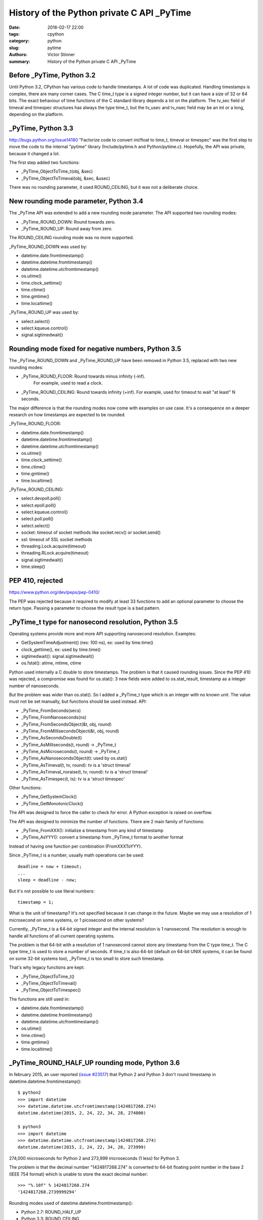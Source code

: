 +++++++++++++++++++++++++++++++++++++++++++
History of the Python private C API _PyTime
+++++++++++++++++++++++++++++++++++++++++++

:date: 2016-02-17 22:00
:tags: cpython
:category: python
:slug: pytime
:authors: Victor Stinner
:summary: History of the Python private C API _PyTime

Before _PyTime, Python 3.2
--------------------------

Until Python 3.2, CPython has various code to handle timestamps. A lot of code
was duplicated. Handling timestamps is complex, there are many corner cases.
The C time_t type is a signed integer number, but it can have a size of 32 or
64 bits. The exact behaviour of time functions of the C standard library
depends a lot on the platform. The tv_sec field of timeval and timespec
structures has always the type time_t, but the tv_usec and tv_nsec field may be
an int or a long, depending on the platform.

_PyTime, Python 3.3
-------------------

http://bugs.python.org/issue14180 "Factorize code to convert int/float to
time_t, timeval or timespec" was the first step to move the code to the
internal "pytime" library (Include/pytime.h and Python/pytime.c). Hopefully,
the API was private, because it changed a lot.

The first step added two functions:

* _PyTime_ObjectToTime_t(obj, &sec)
* _PyTime_ObjectToTimeval(obj, &sec, &usec)

There was no rounding parameter, it used ROUND_CEILING, but it was not a
deliberate choice.

New rounding mode parameter, Python 3.4
----------------------------------------

The _PyTime API was extended to add a new rounding mode parameter. The API
supported two rounding modes:

* _PyTime_ROUND_DOWN: Round towards zero.
* _PyTime_ROUND_UP: Round away from zero.

The ROUND_CEILING rounding mode was no more supported.

_PyTime_ROUND_DOWN was used by:

* datetime.date.fromtimestamp()
* datetime.datetime.fromtimestamp()
* datetime.datetime.utcfromtimestamp()
* os.utime()
* time.clock_settime()
* time.ctime()
* time.gmtime()
* time.localtime()

_PyTime_ROUND_UP was used by:

* select.select()
* select.kqueue.control()
* signal.sigtimedwait()


Rounding mode fixed for negative numbers, Python 3.5
----------------------------------------------------

The _PyTime_ROUND_DOWN and _PyTime_ROUND_UP have been removed in Python 3.5,
replaced with two new rounding modes:

* _PyTime_ROUND_FLOOR: Round towards minus infinity (-inf).
   For example, used to read a clock.
* _PyTime_ROUND_CEILING:  Round towards infinity (+inf).
  For example, used for timeout to wait "at least" N seconds.

The major difference is that the rounding modes now come with examples on use
case. It's a consequence on a deeper research on how timestamps are expected
to be rounded.

_PyTime_ROUND_FLOOR:

* datetime.date.fromtimestamp()
* datetime.datetime.fromtimestamp()
* datetime.datetime.utcfromtimestamp()
* os.utime()
* time.clock_settime()
* time.ctime()
* time.gmtime()
* time.localtime()

_PyTime_ROUND_CEILING:

* select.devpoll.poll()
* select.epoll.poll()
* select.kqueue.control()
* select.poll.poll()
* select.select()
* socket: timeout of socket methods like socket.recv() or socket.send()
* ssl: timeout of SSL socket methods
* threading.Lock.acquire(timeout)
* threading.RLock.acquire(timeout)
* signal.sigtimedwait()
* time.sleep()

PEP 410, rejected
-----------------

https://www.python.org/dev/peps/pep-0410/

The PEP was rejected because it required to modify at least 33 functions to
add an optional parameter to choose the return type. Passing a parameter to
choose the result type is a bad pattern.


_PyTime_t type for nanosecond resolution, Python 3.5
----------------------------------------------------

Operating systems provide more and more API supporting nanosecond resolution.
Examples:

* GetSystemTimeAdjustment() (res: 100 ns), ex: used by time.time()
* clock_gettime(), ex: used by time.time()
* sigtimedwait(): signal.sigtimedwait()
* os.fstat(): atime, mtime, ctime

Python used internally a C double to store timestamps. The problem is that it
caused rounding issues. Since the PEP 410 was rejected, a compromise was found
for os.stat(): 3 new fields were added to os.stat_result, timestamp as a
integer number of nanoseconds.

But the problem was wider than os.stat(). So I added a _PyTime_t type which is
an integer with no known unit. The value must not be set manually, but
functions should be used instead. API:

* _PyTime_FromSeconds(secs)
* _PyTime_FromNanoseconds(ns)
* _PyTime_FromSecondsObject(&t, obj, round)
* _PyTime_FromMillisecondsObject(&t, obj, round)
* _PyTime_AsSecondsDouble(t)
* _PyTime_AsMilliseconds(t, round) -> _PyTime_t
* _PyTime_AsMicroseconds(t, round) -> _PyTime_t
* _PyTime_AsNanosecondsObject(t): used by os.stat()
* _PyTime_AsTimeval(t, tv, round): tv is a 'struct timeval'
* _PyTime_AsTimeval_noraise(t, tv, round): tv is a 'struct timeval'
* _PyTime_AsTimespec(t, ts): tv is a 'struct timespec'

Other functions:

* _PyTime_GetSystemClock()
* _PyTime_GetMonotonicClock()

The API was designed to force the caller to check for error. A Python
exception is raised on overflow.

The API was designed to minimize the number of functions. There are 2 main
family of functions:

* _PyTime_FromXXX(): initialize a timestamp from any kind of timestamp
* _PyTime_AsYYY(): convert a timestamp from _PyTime_t format to another format

Instead of having one function per combination (FromXXXToYYY).

Since _PyTime_t is a number, usually math operations can be used::

    deadline = now + timeout;
    ...
    sleep = deadline - now;

But it's not possible to use literal numbers::

    timestamp = 1;

What is the unit of timestamp? It's not specified because it can change in the
future. Maybe we may use a resolution of 1 microsecond on some systems, or 1
picosecond on other systems?

Currently, _PyTime_t is a 64-bit signed integer and the internal resolution
is 1 nanosecond. The resolution is enough to handle all functions of all
current operating systems.

The problem is that 64-bit with a resolution of 1 nanosecond cannot store any
timestamp from the C type time_t. The C type time_t is used to store a number
of seconds. If time_t is also 64-bit (default on 64-bit UNIX systems, it
can be found on some 32-bit systems too), _PyTime_t is too small to store such
timestamp.

That's why legacy functions are kept:

* _PyTime_ObjectToTime_t()
* _PyTime_ObjectToTimeval()
* _PyTime_ObjectToTimespec()

The functions are still used in:

* datetime.date.fromtimestamp()
* datetime.datetime.fromtimestamp()
* datetime.datetime.utcfromtimestamp()
* os.utime()
* time.ctime()
* time.gmtime()
* time.localtime()


_PyTime_ROUND_HALF_UP rounding mode, Python 3.6
-----------------------------------------------

In february 2015, an user reported (`issue #23517
<http://bugs.python.org/issue23517>`_) that Python 2 and Python 3 don't round
timestamp in datetime.datetime.fromtimestamp()::

    $ python2
    >>> import datetime
    >>> datetime.datetime.utcfromtimestamp(1424817268.274)
    datetime.datetime(2015, 2, 24, 22, 34, 28, 274000)

    $ python3
    >>> import datetime
    >>> datetime.datetime.utcfromtimestamp(1424817268.274)
    datetime.datetime(2015, 2, 24, 22, 34, 28, 273999)

274,000 microseconds for Python 2 and 273,999 microseconds (1 less) for
Python 3.

The problem is that the decimal number "1424817268.274" is converted
to 64-bit floating point number in the base 2 (IEEE 754 format) which
is unable to store the exact decimal number::

    >>> "%.10f" % 1424817268.274
    '1424817268.2739999294'

Rounding modes used of datetime.datetime.fromtimestamp():

* Python 2.7: ROUND_HALF_UP
* Python 3.3: ROUND_CEILING
* Python 3.4: ROUND_DOWN
* Python 3.5, 3.6: ROUND_FLOOR

It was decided to use again the ROUND_HALF_UP rounding mode in Python 3.6,
because this mode has less surprising behaviour and it was used in Python 2
which is widely deployed.

The ROUND_HALF_UP was added to Python 3.6 and used by:

* datetime.datetime.fromtimestamp()
* datetime.datetime.utcfromtimestamp()

The datetime.timedelta constructor also uses the same rounding mode, but it
doesn't use the _PyTime API (a timedelta object stores a timestamp as 3
numbers: number of days, seconds and microseconds).

Conclusion
----------

The work started in 2012 and is still active in 2015, so it took me three
years to stabilize the API and fix all issues. Well, I didn't spend all my
days on it, but it shows that handling time is not a simple issue.

The Python public API hasn't changed, timestamps are still handled as floating
point numbers.

In 2015, Python has still a very basic handling of timezones. Unaware datetime
objects and aware datetime objects can be compared to bytes (unknown encoding)
and unicode strings (very well defined character set). It's still an hot topic
and a SIG mailing list was created to solve the issue!

